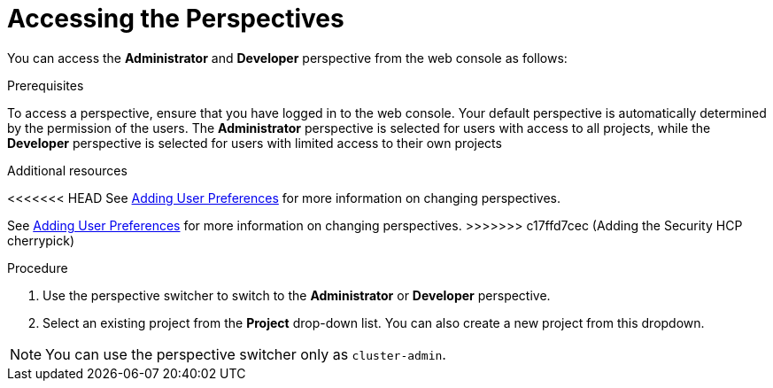 // Module included in the following assemblies:
//
// web_console/web-console-overview.adoc

:_mod-docs-content-type: PROCEDURE
[id="accessing-perspectives_{context}"]
= Accessing the Perspectives


You can access the *Administrator* and *Developer* perspective from the web console as follows:

.Prerequisites
To access a perspective, ensure that you have logged in to the web console. Your default perspective is automatically determined by the permission of the users. The *Administrator* perspective is selected for users with access to all projects, while the *Developer* perspective is selected for users with limited access to their own projects

.Additional resources
<<<<<<< HEAD
See link:https://docs.openshift.com/container-platform/4.17/web_console/adding-user-preferences.html[Adding User Preferences] for more information on changing perspectives.
=======
See link:https://docs.openshift.com/container-platform/4.16/web_console/adding-user-preferences.html[Adding User Preferences] for more information on changing perspectives.
>>>>>>> c17ffd7cec (Adding the Security HCP cherrypick)


.Procedure

. Use the perspective switcher to switch to the *Administrator* or *Developer* perspective.

. Select an existing project from the *Project* drop-down list. You can also create a new project from this dropdown.

[NOTE]
====
You can use the perspective switcher only as `cluster-admin`.
====
